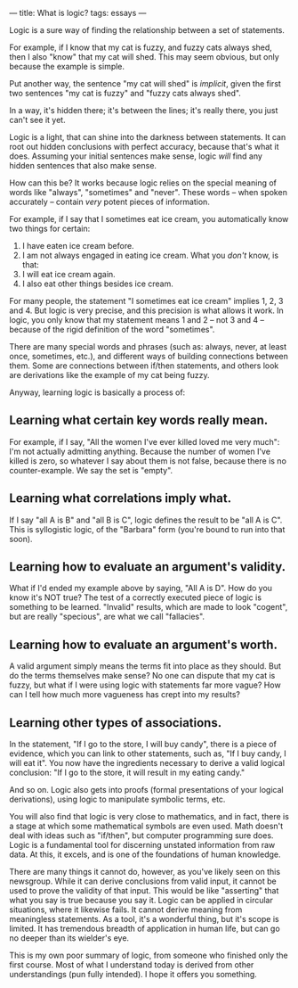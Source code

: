 :PROPERTIES:
:ID:       B8C6402D-CEF3-4D82-9F21-210001145472
:SLUG:     what-is-logic
:END:
---
title: What is logic?
tags: essays
---

Logic is a sure way of finding the relationship between a set of
statements.

For example, if I know that my cat is fuzzy, and fuzzy cats always shed,
then I also "know" that my cat will shed. This may seem obvious, but
only because the example is simple.

Put another way, the sentence "my cat will shed" is /implicit/, given
the first two sentences "my cat is fuzzy" and "fuzzy cats always shed".

In a way, it's hidden there; it's between the lines; it's really there,
you just can't see it yet.

Logic is a light, that can shine into the darkness between statements.
It can root out hidden conclusions with perfect accuracy, because that's
what it does. Assuming your initial sentences make sense, logic /will/
find any hidden sentences that also make sense.

How can this be? It works because logic relies on the special meaning of
words like "always", "sometimes" and "never". These words -- when spoken
accurately -- contain /very/ potent pieces of information.

For example, if I say that I sometimes eat ice cream, you automatically
know two things for certain:

1. I have eaten ice cream before.
2. I am not always engaged in eating ice cream. What you /don't/ know,
   is that:
3. I will eat ice cream again.
4. I also eat other things besides ice cream.

For many people, the statement "I sometimes eat ice cream" implies 1, 2,
3 and 4. But logic is very precise, and this precision is what allows it
work. In logic, you only know that my statement means 1 and 2 -- not 3
and 4 -- because of the rigid definition of the word "sometimes".

There are many special words and phrases (such as: always, never, at
least once, sometimes, etc.), and different ways of building connections
between them. Some are connections between if/then statements, and
others look are derivations like the example of my cat being fuzzy.

Anyway, learning logic is basically a process of:

** Learning what certain key words really mean.
:PROPERTIES:
:CUSTOM_ID: learning-what-certain-key-words-really-mean.
:END:
For example, if I say, "All the women I've ever killed loved me very
much": I'm not actually admitting anything. Because the number of women
I've killed is zero, so whatever I say about them is not false, because
there is no counter-example. We say the set is "empty".

** Learning what correlations imply what.
:PROPERTIES:
:CUSTOM_ID: learning-what-correlations-imply-what.
:END:
If I say "all A is B" and "all B is C", logic defines the result to be
"all A is C". This is syllogistic logic, of the "Barbara" form (you're
bound to run into that soon).

** Learning how to evaluate an argument's validity.
:PROPERTIES:
:CUSTOM_ID: learning-how-to-evaluate-an-arguments-validity.
:END:
What if I'd ended my example above by saying, "All A is D". How do you
know it's NOT true? The test of a correctly executed piece of logic is
something to be learned. "Invalid" results, which are made to look
"cogent", but are really "specious", are what we call "fallacies".

** Learning how to evaluate an argument's worth.
:PROPERTIES:
:CUSTOM_ID: learning-how-to-evaluate-an-arguments-worth.
:END:
A valid argument simply means the terms fit into place as they should.
But do the terms themselves make sense? No one can dispute that my cat
is fuzzy, but what if I were using logic with statements far more vague?
How can I tell how much more vagueness has crept into my results?

** Learning other types of associations.
:PROPERTIES:
:CUSTOM_ID: learning-other-types-of-associations.
:END:
In the statement, "If I go to the store, I will buy candy", there is a
piece of evidence, which you can link to other statements, such as, "If
I buy candy, I will eat it". You now have the ingredients necessary to
derive a valid logical conclusion: "If I go to the store, it will result
in my eating candy."

And so on. Logic also gets into proofs (formal presentations of your
logical derivations), using logic to manipulate symbolic terms, etc.

You will also find that logic is very close to mathematics, and in fact,
there is a stage at which some mathematical symbols are even used. Math
doesn't deal with ideas such as "if/then", but computer programming sure
does. Logic is a fundamental tool for discerning unstated information
from raw data. At this, it excels, and is one of the foundations of
human knowledge.

There are many things it cannot do, however, as you've likely seen on
this newsgroup. While it can derive conclusions from valid input, it
cannot be used to prove the validity of that input. This would be like
"asserting" that what you say is true because you say it. Logic can be
applied in circular situations, where it likewise fails. It cannot
derive meaning from meaningless statements. As a tool, it's a wonderful
thing, but it's scope is limited. It has tremendous breadth of
application in human life, but can go no deeper than its wielder's eye.

This is my own poor summary of logic, from someone who finished only the
first course. Most of what I understand today is derived from other
understandings (pun fully intended). I hope it offers you something.
